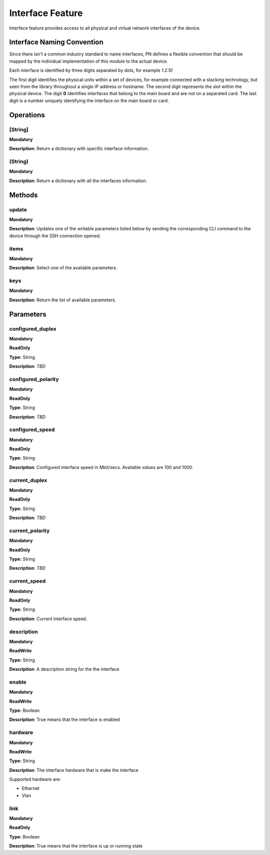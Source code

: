 Interface Feature
*****************
Interface feature provides access to all physical and virtual network interfaces of the device.

Interface Naming Convention
---------------------------
Since there isn't a common industry standard to name interfaces, PN defines a flexible convention that should be mapped by
the individual implementation of this module to the actual device.

Each interface is identified by three digits separated by dots, for example *1.2.10*

The first digit identifies the physical units within a set of devices, for example connected with a stacking technology,
but seen from the library throughout a single IP address or hostname.
The second digit represents the slot within the physical device. The digit **0** identifies interfaces that belong to the
main board and are not on a separated card.
The last digit is a number uniquely identifying the interface on the main board or card.


Operations
----------

**[String]**
""""""""""""
**Mandatory**

**Description**: Return a dictionary with specific interface information.

**(String)**
""""""""""""
**Mandatory**

**Description**: Return a dictionary with all the interfaces information.


Methods
-------

**update**
""""""""""
**Mandatory**

**Description**: Updates one of the writable parameters listed below by sending the 
corresponding CLI command to the device through the SSH connection opened.

**items**
"""""""""
**Mandatory**

**Description**: Select one of the available parameters.

**keys**
""""""""
**Mandatory**

**Description**: Return the list of available parameters.


Parameters
----------

**configured_duplex**
"""""""""""""""""""""
**Mandatory**

**ReadOnly**

**Type:** String

**Description**: *TBD*

**configured_polarity**
"""""""""""""""""""""""
**Mandatory**

**ReadOnly**

**Type:** String

**Description**: *TBD*

**configured_speed**
""""""""""""""""""""
**Mandatory**

**ReadOnly**

**Type:** String

**Description**: Configured interface speed in Mbit/secs. Available values are 100 and 1000.

**current_duplex**
""""""""""""""""""
**Mandatory**

**ReadOnly**

**Type:** String

**Description**: *TBD*

**current_polarity**
""""""""""""""""""""
**Mandatory**

**ReadOnly**

**Type:** String

**Description**: *TBD*

**current_speed**
"""""""""""""""""
**Mandatory**

**ReadOnly**

**Type:** String

**Description**: Current interface speed.

**description**
"""""""""""""""
**Mandatory**

**ReadWrite**

**Type:** String

**Description**: A description string for the the interface

**enable**
""""""""""
**Mandatory**

**ReadWrite**

**Type:** Boolean

**Description**: True means that the interface is enabled

**hardware**
""""""""""""
**Mandatory**

**ReadWrite**

**Type:** String

**Description**: The interface hardware that is make the interface

Supported hardware are:

- Ethernet

- Vlan

**link**
""""""""
**Mandatory**

**ReadOnly**

**Type:** Boolean

**Description**: True means that the interface is up or running state
